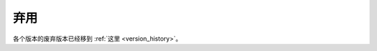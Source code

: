 弃用
==========

各个版本的废弃版本已经移到 :ref:`这里 <version_history>`。

.. This page only exists because previous versions of Envoy link here.
